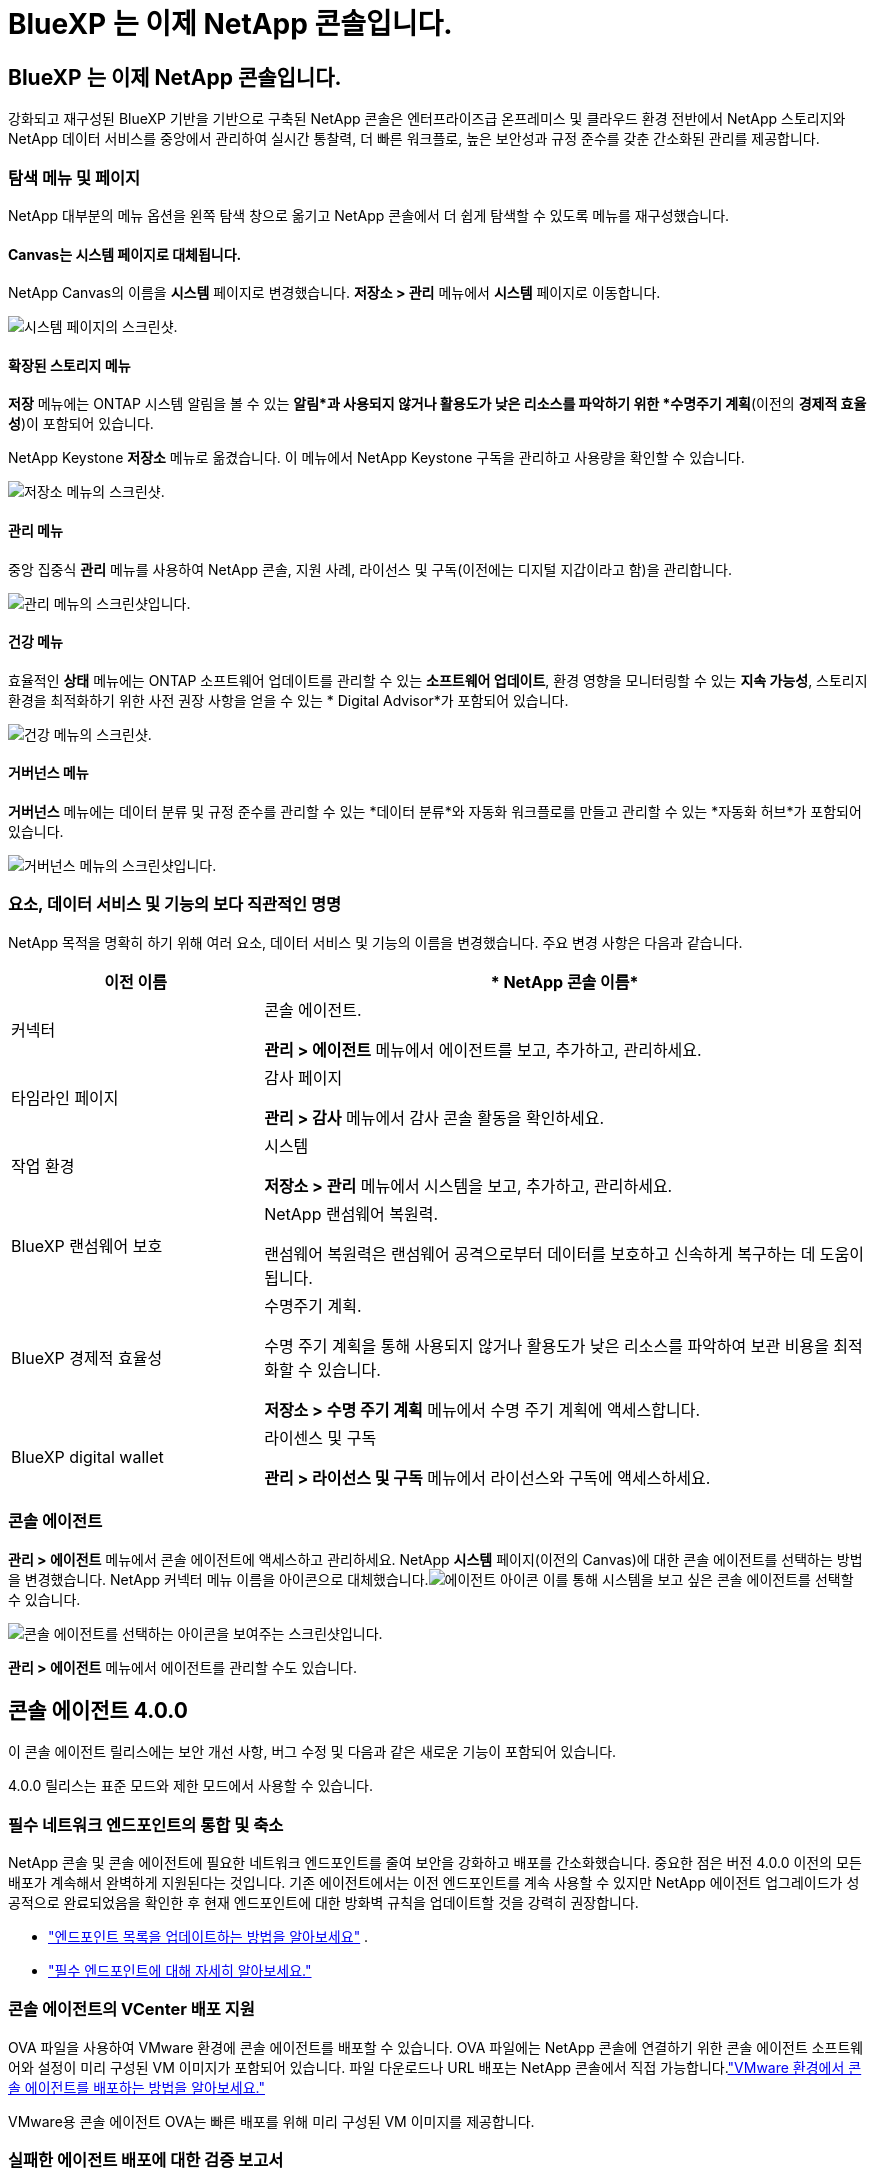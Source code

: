 = BlueXP 는 이제 NetApp 콘솔입니다.
:allow-uri-read: 




== BlueXP 는 이제 NetApp 콘솔입니다.

강화되고 재구성된 BlueXP 기반을 기반으로 구축된 NetApp 콘솔은 엔터프라이즈급 온프레미스 및 클라우드 환경 전반에서 NetApp 스토리지와 NetApp 데이터 서비스를 중앙에서 관리하여 실시간 통찰력, 더 빠른 워크플로, 높은 보안성과 규정 준수를 갖춘 간소화된 관리를 제공합니다.



=== 탐색 메뉴 및 페이지

NetApp 대부분의 메뉴 옵션을 왼쪽 탐색 창으로 옮기고 NetApp 콘솔에서 더 쉽게 탐색할 수 있도록 메뉴를 재구성했습니다.



==== Canvas는 시스템 페이지로 대체됩니다.

NetApp Canvas의 이름을 *시스템* 페이지로 변경했습니다.  *저장소 > 관리* 메뉴에서 *시스템* 페이지로 이동합니다.

image:https://docs.netapp.com/us-en/console-setup-admin/media/screenshot-storage-mgmt.png["시스템 페이지의 스크린샷."]



==== 확장된 스토리지 메뉴

*저장* 메뉴에는 ONTAP 시스템 알림을 볼 수 있는 *알림*과 사용되지 않거나 활용도가 낮은 리소스를 파악하기 위한 *수명주기 계획*(이전의 *경제적 효율성*)이 포함되어 있습니다.

NetApp Keystone *저장소* 메뉴로 옮겼습니다. 이 메뉴에서 NetApp Keystone 구독을 관리하고 사용량을 확인할 수 있습니다.

image:https://docs.netapp.com/us-en/console-setup-admin/media/screenshot-storage-menu.png["저장소 메뉴의 스크린샷."]



==== 관리 메뉴

중앙 집중식 *관리* 메뉴를 사용하여 NetApp 콘솔, 지원 사례, 라이선스 및 구독(이전에는 디지털 지갑이라고 함)을 관리합니다.

image:https://docs.netapp.com/us-en/console-setup-admin/media/screenshot-admin-menu.png["관리 메뉴의 스크린샷입니다."]



==== 건강 메뉴

효율적인 *상태* 메뉴에는 ONTAP 소프트웨어 업데이트를 관리할 수 있는 *소프트웨어 업데이트*, 환경 영향을 모니터링할 수 있는 *지속 가능성*, 스토리지 환경을 최적화하기 위한 사전 권장 사항을 얻을 수 있는 * Digital Advisor*가 포함되어 있습니다.

image:https://docs.netapp.com/us-en/console-setup-admin/media/screenshot-health-menu.png["건강 메뉴의 스크린샷."]



==== 거버넌스 메뉴

*거버넌스* 메뉴에는 데이터 분류 및 규정 준수를 관리할 수 있는 *데이터 분류*와 자동화 워크플로를 만들고 관리할 수 있는 *자동화 허브*가 포함되어 있습니다.

image:https://docs.netapp.com/us-en/console-setup-admin/media/screenshot-governance-menu.png["거버넌스 메뉴의 스크린샷입니다."]



=== 요소, 데이터 서비스 및 기능의 보다 직관적인 명명

NetApp 목적을 명확히 하기 위해 여러 요소, 데이터 서비스 및 기능의 이름을 변경했습니다.  주요 변경 사항은 다음과 같습니다.

[cols="10,24"]
|===
| *이전 이름* | * NetApp 콘솔 이름* 


| 커넥터  a| 
콘솔 에이전트.

*관리 > 에이전트* 메뉴에서 에이전트를 보고, 추가하고, 관리하세요.



| 타임라인 페이지  a| 
감사 페이지

*관리 > 감사* 메뉴에서 감사 콘솔 활동을 확인하세요.



| 작업 환경  a| 
시스템

*저장소 > 관리* 메뉴에서 시스템을 보고, 추가하고, 관리하세요.



| BlueXP 랜섬웨어 보호  a| 
NetApp 랜섬웨어 복원력.

랜섬웨어 복원력은 랜섬웨어 공격으로부터 데이터를 보호하고 신속하게 복구하는 데 도움이 됩니다.



| BlueXP 경제적 효율성  a| 
수명주기 계획.

수명 주기 계획을 통해 사용되지 않거나 활용도가 낮은 리소스를 파악하여 보관 비용을 최적화할 수 있습니다.

*저장소 > 수명 주기 계획* 메뉴에서 수명 주기 계획에 액세스합니다.



| BlueXP digital wallet  a| 
라이센스 및 구독

*관리 > 라이선스 및 구독* 메뉴에서 라이선스와 구독에 액세스하세요.

|===


=== 콘솔 에이전트

*관리 > 에이전트* 메뉴에서 콘솔 에이전트에 액세스하고 관리하세요.  NetApp *시스템* 페이지(이전의 Canvas)에 대한 콘솔 에이전트를 선택하는 방법을 변경했습니다.  NetApp 커넥터 메뉴 이름을 아이콘으로 대체했습니다.image:icon-agent.png["에이전트 아이콘"] 이를 통해 시스템을 보고 싶은 콘솔 에이전트를 선택할 수 있습니다.

image:https://docs.netapp.com/us-en/console-setup-admin/media/screenshot-agent-icon-menu.png["콘솔 에이전트를 선택하는 아이콘을 보여주는 스크린샷입니다."]

*관리 > 에이전트* 메뉴에서 에이전트를 관리할 수도 있습니다.



== 콘솔 에이전트 4.0.0

이 콘솔 에이전트 릴리스에는 보안 개선 사항, 버그 수정 및 다음과 같은 새로운 기능이 포함되어 있습니다.

4.0.0 릴리스는 표준 모드와 제한 모드에서 사용할 수 있습니다.



=== 필수 네트워크 엔드포인트의 통합 및 축소

NetApp 콘솔 및 콘솔 에이전트에 필요한 네트워크 엔드포인트를 줄여 보안을 강화하고 배포를 간소화했습니다.  중요한 점은 버전 4.0.0 이전의 모든 배포가 계속해서 완벽하게 지원된다는 것입니다.  기존 에이전트에서는 이전 엔드포인트를 계속 사용할 수 있지만 NetApp 에이전트 업그레이드가 성공적으로 완료되었음을 확인한 후 현재 엔드포인트에 대한 방화벽 규칙을 업데이트할 것을 강력히 권장합니다.

* link:https://docs.netapp.com/us-en/console-setup-admin/reference-networking-saas-console-previous.html#update-endpoint-list["엔드포인트 목록을 업데이트하는 방법을 알아보세요"] .
* link:https://docs.netapp.com/us-en/console-setup-admin/reference-networking-saas-console.html["필수 엔드포인트에 대해 자세히 알아보세요."]




=== 콘솔 에이전트의 VCenter 배포 지원

OVA 파일을 사용하여 VMware 환경에 콘솔 에이전트를 배포할 수 있습니다.  OVA 파일에는 NetApp 콘솔에 연결하기 위한 콘솔 에이전트 소프트웨어와 설정이 미리 구성된 VM 이미지가 포함되어 있습니다.  파일 다운로드나 URL 배포는 NetApp 콘솔에서 직접 가능합니다.link:https://docs.netapp.com/us-en/console-setup-admin/task-install-agent-on-prem-ova.html["VMware 환경에서 콘솔 에이전트를 배포하는 방법을 알아보세요."]

VMware용 콘솔 에이전트 OVA는 빠른 배포를 위해 미리 구성된 VM 이미지를 제공합니다.



=== 실패한 에이전트 배포에 대한 검증 보고서

NetApp 콘솔에서 콘솔 에이전트를 배포할 때 이제 에이전트 구성을 검증할 수 있는 옵션이 제공됩니다.  콘솔에서 에이전트를 배포하지 못하면 문제 해결에 도움이 되는 다운로드 가능한 보고서가 제공됩니다.



=== 콘솔 에이전트에 대한 문제 해결 개선

콘솔 에이전트에서는 문제를 더 잘 이해하는 데 도움이 되는 오류 메시지가 개선되었습니다.link:https://docs.netapp.com/us-en/console-setup-admin/task-troubleshoot-agent.html["콘솔 에이전트 문제를 해결하는 방법을 알아보세요."]



== NetApp 콘솔

NetApp 콘솔 관리에는 다음과 같은 새로운 기능이 포함되어 있습니다.



=== 홈페이지 대시보드

NetApp 콘솔의 홈페이지 대시보드는 상태, 용량, 라이선스 상태 및 데이터 서비스에 대한 측정 항목을 통해 스토리지 인프라에 대한 실시간 가시성을 제공합니다.link:https://docs.netapp.com/us-en/console-setup-admin/task-dashboard.html["홈페이지에 대해 자세히 알아보세요."]



=== NetApp 어시스턴트

조직 관리자 역할이 있는 신규 사용자는 NetApp Assistant를 사용하여 에이전트 추가, NetApp 지원 계정 연결, 스토리지 시스템 추가 등 콘솔을 구성할 수 있습니다.link:https://docs.netapp.com/us-en/console-setup-admin/task-console-assistant.html["NetApp 어시스턴트에 대해 알아보세요."]



=== 서비스 계정 인증

NetApp 콘솔은 시스템에서 생성된 클라이언트 ID와 비밀 또는 고객이 관리하는 JWT를 사용하여 서비스 계정 인증을 지원하므로 조직은 보안 요구 사항과 통합 워크플로에 가장 적합한 접근 방식을 선택할 수 있습니다.  개인 키 JWT 클라이언트 인증은 비대칭 암호화를 사용하여 기존 클라이언트 ID 및 비밀 방식보다 더 강력한 보안을 제공합니다.  개인 키 JWT 클라이언트 인증은 비대칭 암호화를 사용하여 고객 환경에서 개인 키를 안전하게 보호하고, 자격 증명 도난 위험을 줄이며, 자동화 스택과 클라이언트 애플리케이션의 보안을 강화합니다.link:https://docs.netapp.com/us-en/console-setup-admin/task-iam-manage-members-permissions.html#service-account["서비스 계정을 추가하는 방법을 알아보세요."]



=== 세션 시간 초과

사용자는 24시간 후 또는 웹 브라우저를 닫으면 시스템에서 로그아웃됩니다.



=== 조직 간 파트너십 지원

NetApp 콘솔에서 파트너십을 구축하면 파트너가 조직 경계를 넘어 NetApp 리소스를 안전하게 관리할 수 있어 협업이 더 쉬워지고 보안이 강화됩니다. link:https://docs.netapp.com/us-en/console-setup-admin/task-partnerships-create.html["파트너십을 관리하는 방법을 알아보세요"] .



=== 슈퍼 관리자 및 슈퍼 뷰어 역할

*최고 관리자* 및 *최고 뷰어* 역할을 추가했습니다.  *슈퍼 관리자*는 콘솔 기능, 저장소 및 데이터 서비스에 대한 전체 관리 액세스 권한을 부여합니다.  *슈퍼 뷰어*는 감사원과 이해관계자에게 읽기 전용 가시성을 제공합니다.  이러한 역할은 폭넓은 접근이 일반적인 고위 구성원으로 구성된 소규모 팀에 유용합니다.  보안과 감사 용이성을 강화하기 위해 조직에서는 *슈퍼 관리자* 권한을 아껴서 사용하고 가능한 경우 세분화된 역할을 할당하는 것이 좋습니다.link:https://docs.netapp.com/us-en/console-setup-admin/reference-iam-predefined-roles.html["액세스 역할에 대해 자세히 알아보세요."]



=== 랜섬웨어 복원력에 대한 추가 역할

*랜섬웨어 복원력 사용자 동작 관리자* 역할과 *랜섬웨어 복원력 사용자 동작 뷰어* 역할이 추가되었습니다.  이러한 역할을 통해 사용자는 각각 사용자 동작 및 분석 데이터를 구성하고 볼 수 있습니다.link:https://docs.netapp.com/us-en/console-setup-admin/reference-iam-predefined-roles.html["액세스 역할에 대해 자세히 알아보세요."]



=== 지원 채팅이 제거되었습니다.

NetApp NetApp 콘솔에서 지원 채팅 기능을 제거했습니다.  *관리 > 지원* 페이지를 사용하여 지원 사례를 만들고 관리하세요.
